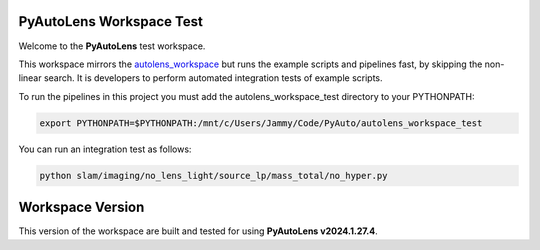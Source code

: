 PyAutoLens Workspace Test
=========================

Welcome to the **PyAutoLens** test workspace.

This workspace mirrors the `autolens_workspace <https://github.com/Jammy2211/autolens_workspace>`_ but runs the example
scripts and pipelines fast, by skipping the non-linear search. It is developers to perform
automated integration tests of example scripts.

To run the pipelines in this project you must add the autolens_workspace_test directory to your PYTHONPATH:

.. code-block:: bash

    export PYTHONPATH=$PYTHONPATH:/mnt/c/Users/Jammy/Code/PyAuto/autolens_workspace_test

You can run an integration test as follows:

.. code-block:: bash

    python slam/imaging/no_lens_light/source_lp/mass_total/no_hyper.py


Workspace Version
=================

This version of the workspace are built and tested for using **PyAutoLens v2024.1.27.4**.